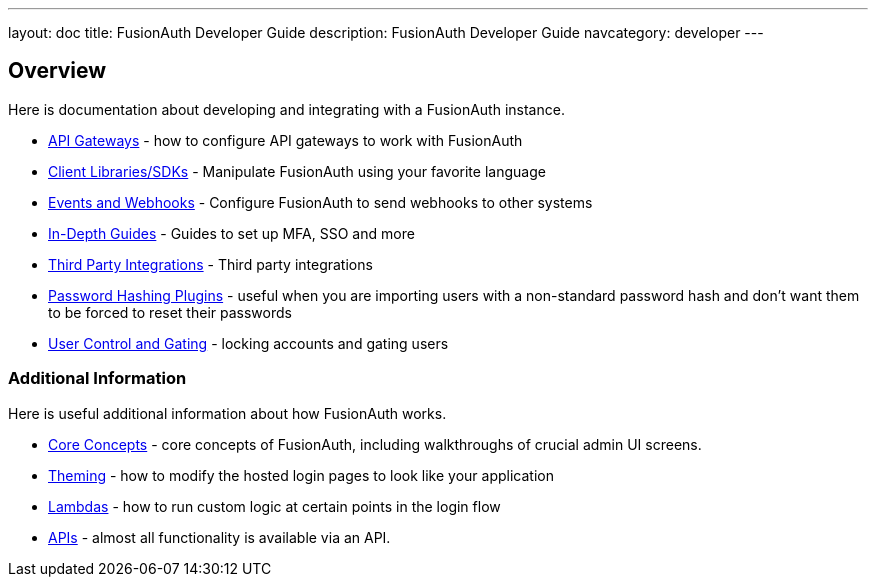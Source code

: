 ---
layout: doc
title: FusionAuth Developer Guide
description: FusionAuth Developer Guide
navcategory: developer
---

== Overview

Here is documentation about developing and integrating with a FusionAuth instance.

* link:/docs/v1/tech/developer-guide/api-gateways/[API Gateways] - how to configure API gateways to work with FusionAuth
* link:/docs/v1/tech/client-libraries/[Client Libraries/SDKs] - Manipulate FusionAuth using your favorite language
* link:/docs/v1/tech/events-webhooks/[Events and Webhooks] - Configure FusionAuth to send webhooks to other systems
* link:/docs/v1/tech/guides/[In-Depth Guides] - Guides to set up MFA, SSO and more
* link:/docs/v1/tech/integrations/[Third Party Integrations] - Third party integrations
* link:/docs/v1/tech/plugins/[Password Hashing Plugins] - useful when you are importing users with a non-standard password hash and don't want them to be forced to reset their passwords
* link:/docs/v1/tech/tutorials/gating/[User Control and Gating] - locking accounts and gating users


=== Additional Information

Here is useful additional information about how FusionAuth works.

* link:/docs/v1/tech/core-concepts/[Core Concepts] - core concepts of FusionAuth, including walkthroughs of crucial admin UI screens.
* link:/docs/v1/tech/themes/[Theming] - how to modify the hosted login pages to look like your application
* link:/docs/v1/tech/lambdas/[Lambdas] - how to run custom logic at certain points in the login flow
* link:/docs/v1/tech/apis/[APIs] - almost all functionality is available via an API.
